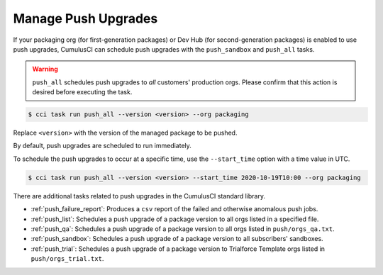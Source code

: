 Manage Push Upgrades
--------------------
If your packaging org (for first-generation packages) or Dev Hub (for second-generation packages) is enabled to use push upgrades,
CumulusCI can schedule push upgrades with the ``push_sandbox`` and ``push_all`` tasks. 

.. warning::

    ``push_all`` schedules push upgrades to *all* customers' production orgs. Please confirm that this action is desired before executing the task.

.. code-block:: console

    $ cci task run push_all --version <version> --org packaging

Replace ``<version>`` with the version of the managed package to be pushed.

By default, push upgrades are scheduled to run immediately.

To schedule the push upgrades to occur at a specific time, use the ``--start_time`` option with a time value in UTC. 

.. code-block:: console

    $ cci task run push_all --version <version> --start_time 2020-10-19T10:00 --org packaging

There are additional tasks related to push upgrades in the CumulusCI standard library.

* :ref:`push_failure_report`: Produces a ``csv`` report of the failed and otherwise anomalous push jobs.
* :ref:`push_list`: Schedules a push upgrade of a package version to all orgs listed in a specified file.
* :ref:`push_qa`: Schedules a push upgrade of a package version to all orgs listed in ``push/orgs_qa.txt``.
* :ref:`push_sandbox`: Schedules a push upgrade of a package version to all subscribers' sandboxes.
* :ref:`push_trial`: Schedules a push upgrade of a package version to Trialforce Template orgs listed in ``push/orgs_trial.txt``.